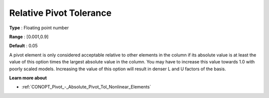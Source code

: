 .. _CONOPT_Pivot_-_Relative_Pivot_Tol:

Relative Pivot Tolerance
========================



**Type** :	Floating point number	

**Range** :	[0.001,0.9]	

**Default** :	0.05	



A pivot element is only considered acceptable relative to other elements in the column if its absolute value is at least the value of this option times the largest absolute value in the column. You may have to increase this value towards 1.0 with poorly scaled models. Increasing the value of this option will result in denser L and U factors of the basis.



**Learn more about** 

*	:ref:`CONOPT_Pivot_-_Absolute_Pivot_Tol_Nonlinear_Elements`  
